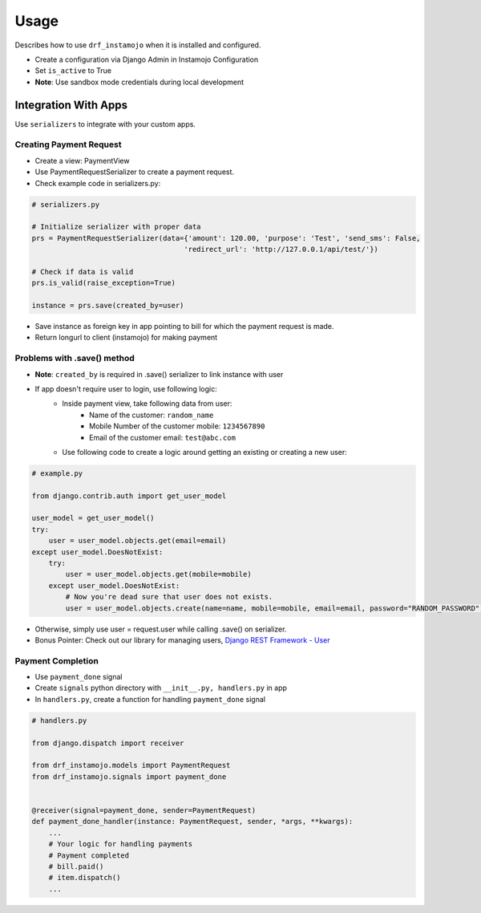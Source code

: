 =====
Usage
=====

Describes how to use ``drf_instamojo`` when it is installed and configured.

* Create a configuration via Django Admin in Instamojo Configuration
* Set ``is_active`` to True
* **Note**: Use sandbox mode credentials during local development


Integration With Apps
=====================

Use ``serializers`` to integrate with your custom apps.

Creating Payment Request
------------------------

* Create a view: PaymentView
* Use PaymentRequestSerializer to create a payment request.
* Check example code in serializers.py:

.. code-block:: python

    # serializers.py

    # Initialize serializer with proper data
    prs = PaymentRequestSerializer(data={'amount': 120.00, 'purpose': 'Test', 'send_sms': False,
                                        'redirect_url': 'http://127.0.0.1/api/test/'})

    # Check if data is valid
    prs.is_valid(raise_exception=True)

    instance = prs.save(created_by=user)


* Save instance as foreign key in app pointing to bill for which the payment request is made.
* Return longurl to client (instamojo) for making payment


Problems with .save() method
----------------------------

* **Note**: ``created_by`` is required in .save() serializer to link instance with user

* If app doesn't require user to login, use following logic:
    - Inside payment view, take following data from user:
       + Name of the customer: ``random_name``
       + Mobile Number of the customer mobile: ``1234567890``
       + Email of the customer email: ``test@abc.com``
    - Use following code to create a logic around getting an existing or creating a new user:

.. code-block:: python

    # example.py

    from django.contrib.auth import get_user_model

    user_model = get_user_model()
    try:
        user = user_model.objects.get(email=email)
    except user_model.DoesNotExist:
        try:
            user = user_model.objects.get(mobile=mobile)
        except user_model.DoesNotExist:
            # Now you're dead sure that user does not exists.
            user = user_model.objects.create(name=name, mobile=mobile, email=email, password="RANDOM_PASSWORD")


* Otherwise, simply use user = request.user while calling .save() on serializer.
* Bonus Pointer: Check out our library for managing users, `Django REST Framework - User`_

.. _Django REST Framework - User: https://github.com/101loop/drf-user/


Payment Completion
------------------


* Use ``payment_done`` signal
* Create ``signals`` python directory with ``__init__.py, handlers.py`` in app
* In ``handlers.py``, create a function for handling ``payment_done`` signal

.. code-block:: python

    # handlers.py

    from django.dispatch import receiver

    from drf_instamojo.models import PaymentRequest
    from drf_instamojo.signals import payment_done


    @receiver(signal=payment_done, sender=PaymentRequest)
    def payment_done_handler(instance: PaymentRequest, sender, *args, **kwargs):
        ...
        # Your logic for handling payments
        # Payment completed
        # bill.paid()
        # item.dispatch()
        ...